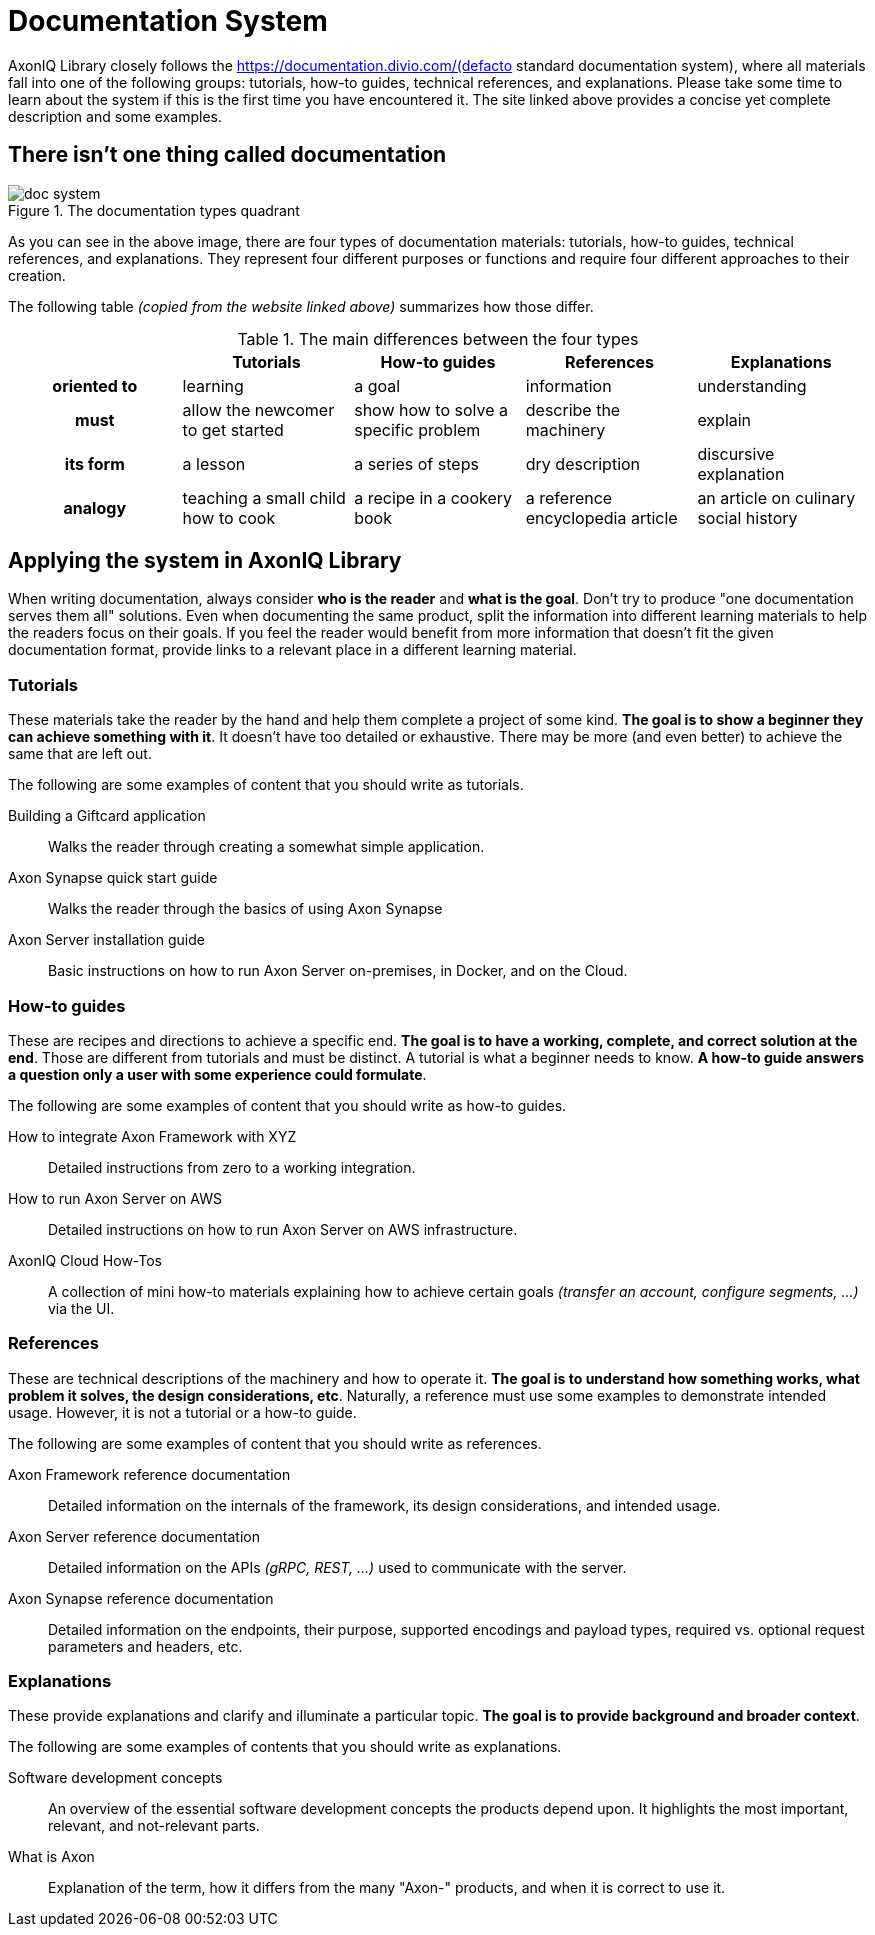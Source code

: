 = Documentation System

AxonIQ Library closely follows the https://documentation.divio.com/(defacto standard documentation system), where all materials fall into one of the following groups: tutorials, how-to guides, technical references, and explanations. Please take some time to learn about the system if this is the first time you have encountered it. The site linked above provides a concise yet complete description and some examples.

== There isn't one thing called documentation

.The documentation types quadrant
image::doc-system.png[]

As you can see in the above image, there are four types of documentation materials: tutorials, how-to guides, technical references, and explanations. They represent four different purposes or functions and require four different approaches to their creation.

The following table _(copied from the website linked above)_ summarizes how those differ.

.The main differences between the four types
[cols="h,1,1,1,1"]
|===
| &nbsp; | Tutorials | How-to guides | References | Explanations

| oriented to
| learning
| a goal
| information
| understanding

| must
| allow the newcomer to get started
| show how to solve a specific problem
| describe the machinery
| explain

| its form
| a lesson
| a series of steps
| dry description
| discursive explanation

| analogy
| teaching a small child how to cook
| a recipe in a cookery book
| a reference encyclopedia article
| an article on culinary social history
|===

== Applying the system in AxonIQ Library

When writing documentation, always consider *who is the reader* and *what is the goal*. Don't try to produce "one documentation serves them all" solutions. Even when documenting the same product, split the information into different learning materials to help the readers focus on their goals. If you feel the reader would benefit from more information that doesn't fit the given documentation format, provide links to a relevant place in a different learning material.


=== Tutorials

These materials take the reader by the hand and help them complete a project of some kind. *The goal is to show a beginner they can achieve something with it*. It doesn't have too detailed or exhaustive. There may be more (and even better) to achieve the same that are left out.

The following are some examples of content that you should write as tutorials.

Building a Giftcard application:: Walks the reader through creating a somewhat simple application.
Axon Synapse quick start guide:: Walks the reader through the basics of using Axon Synapse
Axon Server installation guide:: Basic instructions on how to run Axon Server on-premises, in Docker, and on the Cloud.

=== How-to guides

These are recipes and directions to achieve a specific end. *The goal is to have a working, complete, and correct solution at the end*. Those are different from tutorials and must be distinct. A tutorial is what a beginner needs to know. *A how-to guide answers a question only a user with some experience could formulate*.

The following are some examples of content that you should write as how-to guides.

How to integrate Axon Framework with XYZ:: Detailed instructions from zero to a working integration.
How to run Axon Server on AWS:: Detailed instructions on how to run Axon Server on AWS infrastructure.
AxonIQ Cloud How-Tos:: A collection of mini how-to materials explaining how to achieve certain goals _(transfer an account, configure segments, ...)_ via the UI.

=== References

These are technical descriptions of the machinery and how to operate it. *The goal is to understand how something works, what problem it solves, the design considerations, etc*. Naturally, a reference must use some examples to demonstrate intended usage. However, it is not a tutorial or a how-to guide.

The following are some examples of content that you should write as references.

Axon Framework reference documentation:: Detailed information on the internals of the framework, its design considerations, and intended usage.
Axon Server reference documentation:: Detailed information on the APIs _(gRPC, REST, ...)_ used to communicate with the server.
Axon Synapse reference documentation:: Detailed information on the endpoints, their purpose, supported encodings and payload types, required vs. optional request parameters and headers, etc.


=== Explanations

These provide explanations and clarify and illuminate a particular topic. *The goal is to provide background and broader context*.

The following are some examples of contents that you should write as explanations.

Software development concepts:: An overview of the essential software development concepts the products depend upon. It highlights the most important, relevant, and not-relevant parts.
What is Axon:: Explanation of the term, how it differs from the many "Axon-" products, and when it is correct to use it.



